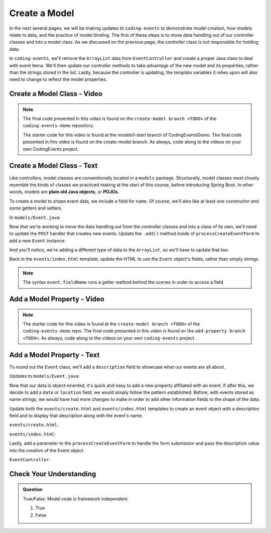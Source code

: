 Create a Model
==============

In the next several pages, we will be making updates to ``coding-events`` to demonstrate model creation,
how models relate to data, and the practice of model binding. The first of these steps is to move data 
handling out of our controller classes and into a model class. As we discussed on the previous page, the 
controller class is not responsible for holding data.

In ``coding-events``, we'll remove the ``ArrayList`` data from ``EventController`` and create a proper 
Java class to deal with event items. We'll then update our controller methods to take
advantage of the new model and its properties, rather than the strings stored in the list.
Lastly, because the controller is updating, the template variables it relies upon will also need to
change to reflect the model properties.

Create a Model Class - Video
----------------------------

.. youtube::
   :video_id: tDfwNJ3Nk_M
   :gh_path: LaunchCodeEducation/coding-events/create-model

.. admonition:: Note 

   The final code presented in this video is found on the ``create-model branch <TODO>`` of the ``coding-events-demo`` repository.
   
   The starter code for this video is found at the models1-start branch of CodingEventsDemo. The final code presented in this video 
   is found on the create-model branch. As always, code along to the videos on your own CodingEvents project.

Create a Model Class - Text
---------------------------

.. index:: ! POJO

Like controllers, model classes are conventionally located in a ``models``
package. Structurally, model classes most closely resemble the kinds of classes we practiced
making at the start of this course, before introducing Spring Boot. In other words,
models are **plain old Java objects**, or **POJOs**.

To create a model to shape event data, we include a field for ``name``.
Of course, we'll also like at least one constructor and some getters and setters. 

In ``models/Event.java``:

.. sourcecode:: java
   :lineno-start: 6

   public class Event {

      private String name;

      public Event(String name) {
         this.name = name;
      }

      public String getName() {
         return name;
      }

      public void setName(String name) {
         this.name = name;
      }

      @Override
      public String toString() {
         return name;
      }
   }


Now that we're working to move the data handling out from the controller classes and into a class of its own, 
we'll need to update the ``POST`` handler that creates new events. Update the ``.add()`` method inside of 
``processCreateEventForm`` to add a new ``Event`` instance:

.. sourcecode:: java
   :lineno-start: 36

   @PostMapping("create")
   public String processCreateEventForm(@RequestParam String eventName) {
      events.add(new Event(eventName));
      return "redirect:";
   }
   
And you'll notice, we're adding a different type of data to the ``ArrayList``, so we'll have to update that too:

.. sourcecode:: java
   :lineno-start: 21

   private static List<Event> events = new ArrayList<>();


Back in the ``events/index.html`` template, update the HTML to use the ``Event`` object's fields, rather than 
simply strings.

.. sourcecode:: html
   :lineno-start: 15

   <td th:text="${event.name}"></td>

.. admonition:: Note

   The syntax ``event.fieldName`` runs a getter method behind the scenes in order to access a field.

Add a Model Property - Video
----------------------------

.. youtube::
   :video_id: 5dtyojtADbk
   :gh_path: LaunchCodeEducation/coding-events/add-property

.. admonition:: Note 

   The starter code for this video is found at the ``create-model branch <TODO>`` of the ``coding-events-demo`` repo. 
   The final code presented in this video is found on the ``add-property branch <TODO>``. As always, code along to the 
   videos on your own ``coding-events`` project.

Add a Model Property - Text
---------------------------

To round out the ``Event`` class, we'll add a ``description`` field to showcase what our events are all about.

Updates to ``models/Event.java``:

.. sourcecode:: java
   :lineno-start: 6

   public class Event {

      private String name;
      private String description;

      public Event(String name, String description) {
         this.name = name;
         this.description = description;
      }

      public String getName() {
         return name;
      }

      public void setName(String name) {
         this.name = name;
      }

      public String getDescription() {
         return description;
      }

      public void setDescription(String description) {
         this.description = description;
      }

      @Override
      public String toString() {
         return name;
      }
   }

Now that our data is object-oriented, it's quick and easy to add a new property affiliated with an event. If after 
this, we decide to add a ``date`` or ``location`` field, we would simply follow the pattern established. Before, 
with events stored as name strings, we would have had more changes to make in order to add other information fields
to the shape of the data.

Update both the ``events/create.html`` and ``events/index.html`` templates to create an event object with a 
description field and to display that description along with the event's name. 


``events/create.html``:

.. sourcecode:: html
   :lineno-start: 13

   <label>
      Description
      <input type="text" name="eventDescription"  class="form-control">
   </label>


``events/index.html``:

.. sourcecode:: html
   :lineno-start: 17

   <td th:text="${event.description}"></td>

Lastly, add a parameter to the 
``processCreateEventForm`` to handle the form submission and pass the description
value into the creation of the Event object.

``EventController``:

.. sourcecode:: java
   :lineno-start: 36

   @PostMapping("create")
   public String processCreateEventForm(@RequestParam String eventName, @RequestParam String eventDescription) {
      events.add(new Event(eventName, eventDescription));
      return "redirect:";
   }


Check Your Understanding
-------------------------

.. admonition:: Question

   True/False: Model code is framework independent.

   #. True
   #. False

.. ans: true, models are just java objects



